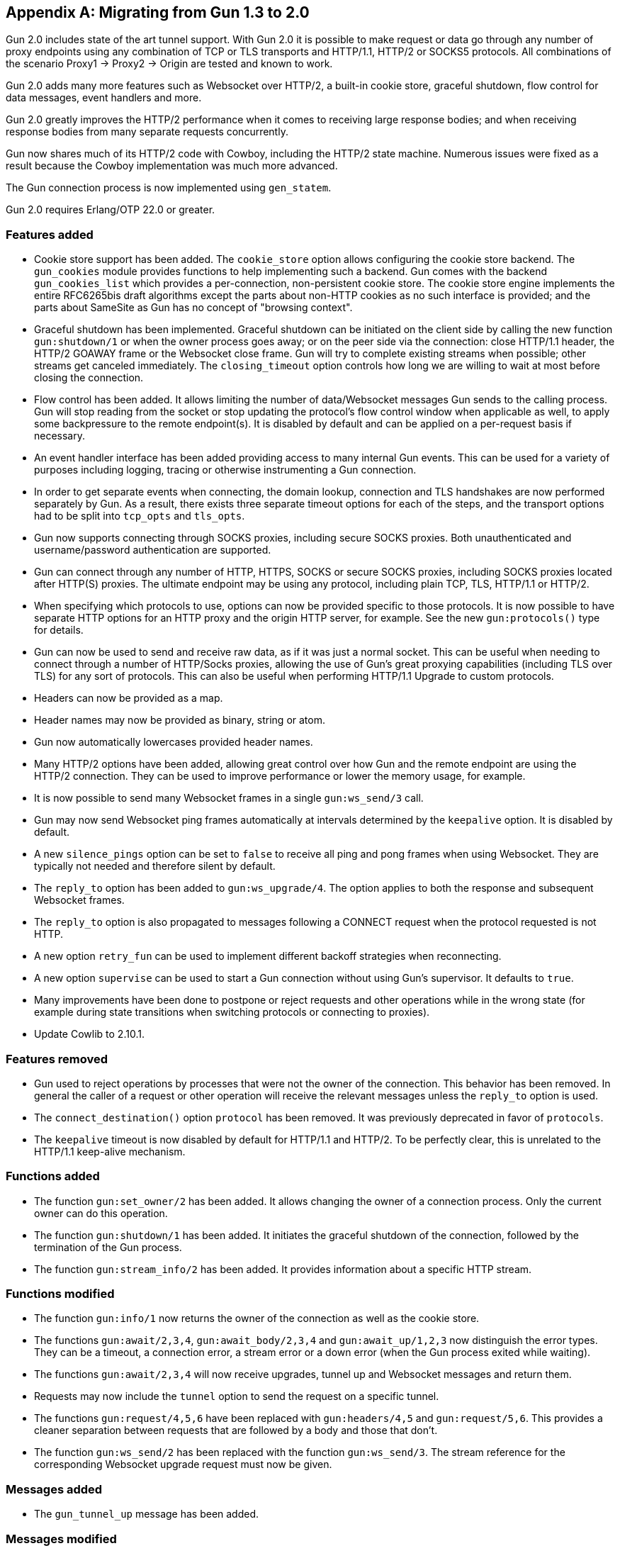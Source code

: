 [appendix]
== Migrating from Gun 1.3 to 2.0

Gun 2.0 includes state of the art tunnel support. With
Gun 2.0 it is possible to make request or data go through
any number of proxy endpoints using any combination of
TCP or TLS transports and HTTP/1.1, HTTP/2 or SOCKS5
protocols. All combinations of the scenario Proxy1 ->
Proxy2 -> Origin are tested and known to work.

Gun 2.0 adds many more features such as Websocket over
HTTP/2, a built-in cookie store, graceful shutdown, flow
control for data messages, event handlers and more.

Gun 2.0 greatly improves the HTTP/2 performance when it
comes to receiving large response bodies; and when receiving
response bodies from many separate requests concurrently.

Gun now shares much of its HTTP/2 code with Cowboy,
including the HTTP/2 state machine. Numerous issues were
fixed as a result because the Cowboy implementation was
much more advanced.

The Gun connection process is now implemented using `gen_statem`.

Gun 2.0 requires Erlang/OTP 22.0 or greater.

=== Features added

* Cookie store support has been added. The `cookie_store`
  option allows configuring the cookie store backend.
  The `gun_cookies` module provides functions to help
  implementing such a backend. Gun comes with the backend
  `gun_cookies_list` which provides a per-connection,
  non-persistent cookie store. The cookie store engine
  implements the entire RFC6265bis draft algorithms except
  the parts about non-HTTP cookies as no such interface is
  provided; and the parts about SameSite as Gun has no
  concept of "browsing context".

* Graceful shutdown has been implemented. Graceful shutdown
  can be initiated on the client side by calling the new
  function `gun:shutdown/1` or when the owner process goes
  away; or on the peer side via the connection: close HTTP/1.1
  header, the HTTP/2 GOAWAY frame or the Websocket close frame.
  Gun will try to complete existing streams when possible;
  other streams get canceled immediately. The `closing_timeout`
  option controls how long we are willing to wait at most
  before closing the connection.

* Flow control has been added. It allows limiting the number
  of data/Websocket messages Gun sends to the calling process.
  Gun will stop reading from the socket or stop updating the
  protocol's flow control window when applicable as well, to
  apply some backpressure to the remote endpoint(s). It is
  disabled by default and can be applied on a per-request
  basis if necessary.

* An event handler interface has been added providing access
  to many internal Gun events. This can be used for a variety
  of purposes including logging, tracing or otherwise
  instrumenting a Gun connection.

* In order to get separate events when connecting, the domain
  lookup, connection and TLS handshakes are now performed
  separately by Gun. As a result, there exists three separate
  timeout options for each of the steps, and the transport
  options had to be split into `tcp_opts` and `tls_opts`.

* Gun now supports connecting through SOCKS proxies,
  including secure SOCKS proxies. Both unauthenticated
  and username/password authentication are supported.

* Gun can connect through any number of HTTP, HTTPS, SOCKS
  or secure SOCKS proxies, including SOCKS proxies
  located after HTTP(S) proxies. The ultimate endpoint
  may be using any protocol, including plain TCP, TLS,
  HTTP/1.1 or HTTP/2.

* When specifying which protocols to use, options can
  now be provided specific to those protocols. It is
  now possible to have separate HTTP options for an
  HTTP proxy and the origin HTTP server, for example.
  See the new `gun:protocols()` type for details.

* Gun can now be used to send and receive raw data,
  as if it was just a normal socket. This can be
  useful when needing to connect through a number
  of HTTP/Socks proxies, allowing the use of Gun's
  great proxying capabilities (including TLS over TLS)
  for any sort of protocols. This can also be useful
  when performing HTTP/1.1 Upgrade to custom protocols.

* Headers can now be provided as a map.

* Header names may now be provided as binary, string or atom.

* Gun now automatically lowercases provided header names.

* Many HTTP/2 options have been added, allowing great
  control over how Gun and the remote endpoint are
  using the HTTP/2 connection. They can be used to
  improve performance or lower the memory usage, for
  example.

* It is now possible to send many Websocket frames in
  a single `gun:ws_send/3` call.

* Gun may now send Websocket ping frames automatically
  at intervals determined by the `keepalive` option. It
  is disabled by default.

* A new `silence_pings` option can be set to `false` to
  receive all ping and pong frames when using Websocket.
  They are typically not needed and therefore silent by
  default.

* The `reply_to` option has been added to `gun:ws_upgrade/4`.
  The option applies to both the response and subsequent
  Websocket frames.

* The `reply_to` option is also propagated to messages
  following a CONNECT request when the protocol requested
  is not HTTP.

* A new option `retry_fun` can be used to implement
  different backoff strategies when reconnecting.

* A new option `supervise` can be used to start a Gun
  connection without using Gun's supervisor. It defaults
  to `true`.

* Many improvements have been done to postpone or reject
  requests and other operations while in the wrong state
  (for example during state transitions when switching
  protocols or connecting to proxies).

* Update Cowlib to 2.10.1.

=== Features removed

* Gun used to reject operations by processes that were not
  the owner of the connection. This behavior has been removed.
  In general the caller of a request or other operation will
  receive the relevant messages unless the `reply_to` option
  is used.

* The `connect_destination()` option `protocol` has been
  removed. It was previously deprecated in favor of `protocols`.

* The `keepalive` timeout is now disabled by default
  for HTTP/1.1 and HTTP/2. To be perfectly clear, this
  is unrelated to the HTTP/1.1 keep-alive mechanism.

=== Functions added

* The function `gun:set_owner/2` has been added. It allows
  changing the owner of a connection process. Only the current
  owner can do this operation.

* The function `gun:shutdown/1` has been added. It initiates
  the graceful shutdown of the connection, followed by the
  termination of the Gun process.

* The function `gun:stream_info/2` has been added. It provides
  information about a specific HTTP stream.

=== Functions modified

* The function `gun:info/1` now returns the owner of the
  connection as well as the cookie store.

* The functions `gun:await/2,3,4`, `gun:await_body/2,3,4` and
  `gun:await_up/1,2,3` now distinguish the error types. They
  can be a timeout, a connection error, a stream error or a
  down error (when the Gun process exited while waiting).

* The functions `gun:await/2,3,4` will now receive upgrades,
  tunnel up and Websocket messages and return them.

* Requests may now include the `tunnel` option to send the
  request on a specific tunnel.

* The functions `gun:request/4,5,6` have been replaced with
  `gun:headers/4,5` and `gun:request/5,6`. This provides a
  cleaner separation between requests that are followed by
  a body and those that don't.

* The function `gun:ws_send/2` has been replaced with the
  function `gun:ws_send/3`. The stream reference for the
  corresponding Websocket upgrade request must now be given.

=== Messages added

* The `gun_tunnel_up` message has been added.

=== Messages modified

* The `gun_down` message no longer has its final element
  documented as `UnprocessedStreams`. It never worked and
  was always an empty list.

=== Bugs fixed

* *POTENTIAL SECURITY VULNERABILITY*: Fix transfer-encoding
  precedence over content-length in responses. This bug may
  contribute to a response smuggling security vulnerability
  when Gun is used inside a proxy.

* Gun will now better detect connection closes in some cases.

* Gun will no longer send duplicate connection-wide `gun_error`
  messages to the same process.

* Gun no longer crashes when trying to upgrade to Websocket
  over a connection restricted to HTTP/1.0.

* The default value for the preferred protocols when using
  CONNECT over TLS has been corrected. It was mistakenly not
  enabling HTTP/2.

* Protocol options provided for a tunnel destination were
  sometimes ignored. This should no longer be the case.

* Gun will no longer send an empty HTTP/2 DATA frame when
  there is no request body. It was not necessary.

* Gun will no longer error out when the owner process exits.
  The error reason will now be a `shutdown` tuple instead.

* The host header was set incorrectly during Websocket upgrades
  when the host was configured with an IP address, resulting
  in a crash. This has been corrected.

* A completed stream could be found in the `gun_down` message when
  the response contained a connection: close header. This is no
  longer the case.

* Hostnames can now be provided as atom as stated by the
  documentation.

* Gun will no longer attempt to send empty data chunks. When
  using HTTP/1.1 chunked transfer-encoding this caused the
  request body to end, even when `nofin` was given.

* Gun now always retries connecting immediately when the
  connection goes down.

* The default port number for the HTTP and HTTPS schemes is
  no longer sent in the host header.

* An invalid stream reference was sent on failed Websocket
  upgrade responses. This has been corrected.

* HTTP/2 connection preface errors are now properly detected
  and propagated in the `gun_down` message to the connection
  owner as well as the exit reason of the Gun process.

* HTTP/2 connection preface errors now provide a different
  human readable error when the data received looks like an
  HTTP/1.x response.

* HTTP/2 connection errors were missing the human readable
  reason in the `gun_error` message. This has been corrected.

* Fix the host and :authority (pseudo-)headers when connecting
  to an IPv6 address given as a tuple. They were lacking the
  surrounding brackets.

* Fix a crash in gun:info/1 when the socket was closed before
  we call Transport:sockname/1.
